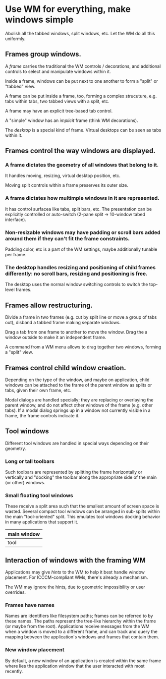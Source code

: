 * Use WM for everything, make windows simple

Abolish all the tabbed windows, split windows, etc. Let the WM do all this uniformly.


** Frames group windows.

A /frame/ carries the traditional the WM controls / decorations, and additional controls to select and manipulate windows within it.

Inside a frame, windows can be put next to one another to form a "split" or "tabbed" view.

A frame can be put inside a frame, too, forming a complex strucuture, e.g. tabs within tabs, two tabbed views with a split, etc.

A frame may have an explicit tree-based tab control.

A "simple" window has an /implicit/ frame (think WM decorations).

The /desktop/ is a special kind of frame. Virtual desktops can be seen as tabs within it.

** Frames control the way windows are displayed.

*** A frame dictates the geometry of all windows that belong to it.
It  handles moving, resizing, virtual desktop position, etc.

Moving split controls within a frame preserves its outer size.

*** A frame dictates how multimple windows in it are represented.
It has control surfacea like tabs, split bars, etc. The presentation can be explicitly controlled or auto-switch (2-pane split -> 10-window tabed interface).

*** Non-resizable windows may have padding or scroll bars added around them if they can't fit the frame constraints.
Padding color, etc is a part of the WM settings, maybe additionally tunable per frame.

*** The desktop handles resizing and positioning of child frames differently: no scroll bars, resizing and positioning is free.

The desktop uses the normal window switching controls to switch the top-level frames.

** Frames allow restructuring.

Divide a frame in two frames (e.g. cut by split line or move a group of tabs out), disband a tabbed frame making separate windows.

Drag a tab from one frame to another to move the window. Drag the a window outside to make it an independent frame.

A command from a WM menu allows to drag together two windows, forming a "split" view.

** Frames control child window creation.

Depending on the type of the window, and maybe on application, child windows can be attached to the frame of the parent window as splits or tabs, given their own frame, etc.

Modal dialogs are handled specially; they are replacing or overlaying the parent window, and do not affect other windows of the frame (e.g. other tabs). If a modal dialog springs up in a window not currently visible in a frame, the frame controls indicate it.

** Tool windows

Different tool windows are handled in special ways depending on their geometry.

*** Long or tall toolbars
Such toolbars are represented by splitting the frame horizontally or vertically and "docking" the toolbar along the appropriate side of the main (or other) windows.

*** Small floating tool windows
These receive a split area such that the smallest amount of screen space is wasted. Several compact tool windows can be arranged in sub-spilts within the main "tool-oriented" split. This emulates tool windows docking behavior in many applications that support it.
|    main window       |
|-------+--------------|
|  tool |  more tools  |

** Interaction of windows with the framing WM

Applications may give /hints/ to the WM to help it best handle window placement. For ICCCM-compliant WMs, there's already a mechanism.

The WM may ignore the hints, due to geometric impossibility or user overrides.

*** Frames have names
Names are identifiers like filesystem paths; frames can be referred to by these names. The paths represent the tree-like hierarchy within the frame (or maybe from the root).  Applications receive messages from the WM when a window is moved to a different frame, and can track and query the mapping between the application's windows and frames that contain them.

*** New window placement
By default, a new window of an application is created within the same frame where lies the application window that the user interacted with most recently.
